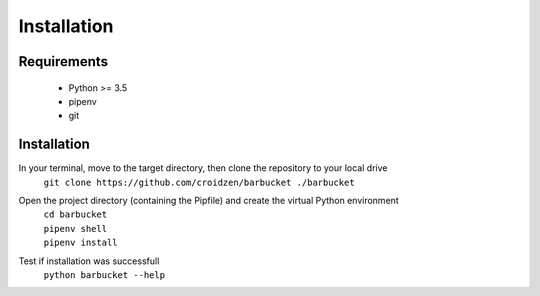 Installation
============

Requirements
------------
    * Python >= 3.5
    * pipenv
    * git

Installation
------------
In your terminal, move to the target directory, then clone the repository to your local drive
    ``git clone https://github.com/croidzen/barbucket ./barbucket``

Open the project directory (containing the Pipfile) and create the virtual Python environment
    | ``cd barbucket``
    | ``pipenv shell``
    | ``pipenv install``

Test if installation was successfull
    | ``python barbucket --help``
